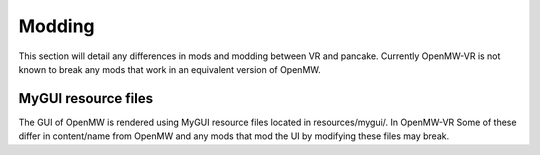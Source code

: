 Modding
#######
This section will detail any differences in mods and modding between VR and pancake.
Currently OpenMW-VR is not known to break any mods that work in an equivalent version of OpenMW.

MyGUI resource files
********************
The GUI of OpenMW is rendered using MyGUI resource files located in resources/mygui/. In OpenMW-VR Some of these
differ in content/name from OpenMW and any mods that mod the UI by modifying these files may break.